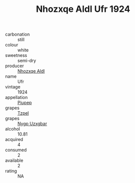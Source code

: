 :PROPERTIES:
:ID:                     9c3a24aa-17f2-4553-bf21-40840e257483
:END:
#+TITLE: Nhozxqe Aldl Ufr 1924

- carbonation :: still
- colour :: white
- sweetness :: semi-dry
- producer :: [[id:539af513-9024-4da4-8bd6-4dac33ba9304][Nhozxqe Aldl]]
- name :: Ufr
- vintage :: 1924
- appellation :: [[id:7fc7af1a-b0f4-4929-abe8-e13faf5afc1d][Piupep]]
- grapes :: [[id:b0bb8fc4-9992-4777-b729-2bd03118f9f8][Tzpel]]
- grapes :: [[id:f4d7cb0e-1b29-4595-8933-a066c2d38566][Nygp Uzxgbar]]
- alcohol :: 10.81
- acquired :: 4
- consumed :: 2
- available :: 2
- rating :: NA


